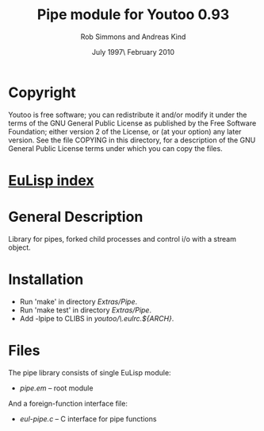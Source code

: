 #                            -*- mode: org; -*-
#
#+TITLE:                Pipe module for Youtoo 0.93
#+AUTHOR:               Rob Simmons and Andreas Kind
#+DATE:               July 1997\\Updated February 2010
#+LINK:           http://www.cs.bath.ac.uk/~jap/ak1/youtoo
#+OPTIONS: ^:{} email:nil

* Copyright
  Youtoo is free software; you can redistribute it and/or modify it under the
  terms of the GNU General Public License as published by the Free Software
  Foundation; either version 2 of the License, or (at your option) any later
  version.  See the file COPYING in this directory, for a description of the GNU
  General Public License terms under which you can copy the files.

* [[file:../../index.org][EuLisp index]]

* General Description
  Library for pipes, forked child processes and control i/o with a stream
  object.

* Installation
  + Run 'make' in directory /Extras/Pipe/.
  + Run 'make test' in directory /Extras/Pipe/.
  + Add -lpipe to CLIBS in /youtoo/\.eulrc.${ARCH}/.

* Files
  The pipe library consists of single EuLisp module:
  - /pipe.em/ -- root module

  And a foreign-function interface file:
  - /eul-pipe.c/ -- C interface for pipe functions
